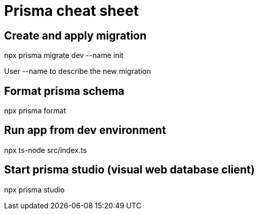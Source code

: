 = Prisma cheat sheet

== Create and apply migration
npx prisma migrate dev --name init

User --name to describe the new migration

== Format prisma schema
npx prisma format

== Run app from dev environment
npx ts-node src/index.ts

== Start prisma studio (visual web database client)
npx prisma studio